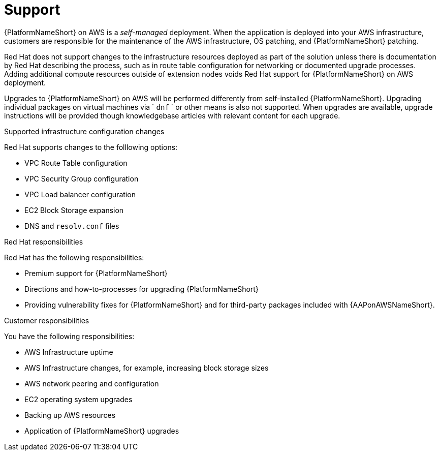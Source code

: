 ifdef::context[:parent-context: {context}]

[id="assembly-aap-aws-support"]
= Support

:context: aap-aws-support

{PlatformNameShort} on AWS is a _self-managed_ deployment. 
When the application is deployed into your AWS infrastructure, customers are responsible for the maintenance of the AWS infrastructure, OS patching, and {PlatformNameShort} patching.  

Red Hat does not support changes to the infrastructure resources deployed as part of the solution unless there is documentation by Red Hat describing the process, such as in route table configuration for networking or documented upgrade processes. 
Adding additional compute resources outside of extension nodes voids Red Hat support for {PlatformNameShort} on AWS deployment.

Upgrades to {PlatformNameShort} on AWS will be performed differently from self-installed {PlatformNameShort}. 
Upgrading individual packages on virtual machines via ` `dnf` ` or other means is also not supported. 
When upgrades are available, upgrade instructions will be provided though knowledgebase articles with relevant content for each upgrade.

.Supported infrastructure configuration changes

Red Hat supports changes to the folllowing options:

* VPC Route Table configuration
* VPC Security Group configuration
* VPC Load balancer configuration
* EC2 Block Storage expansion
* DNS and `resolv.conf` files

.Red Hat responsibilities

Red Hat has the following responsibilities:

* Premium support for {PlatformNameShort}
* Directions and how-to-processes for upgrading {PlatformNameShort}
* Providing vulnerability fixes for {PlatformNameShort} and for third-party packages included with {AAPonAWSNameShort}.

.Customer responsibilities

You have the following responsibilities:

* AWS Infrastructure uptime
* AWS Infrastructure changes, for example, increasing block storage sizes
* AWS network peering and configuration
* EC2 operating system upgrades
* Backing up AWS resources
* Application of {PlatformNameShort} upgrades